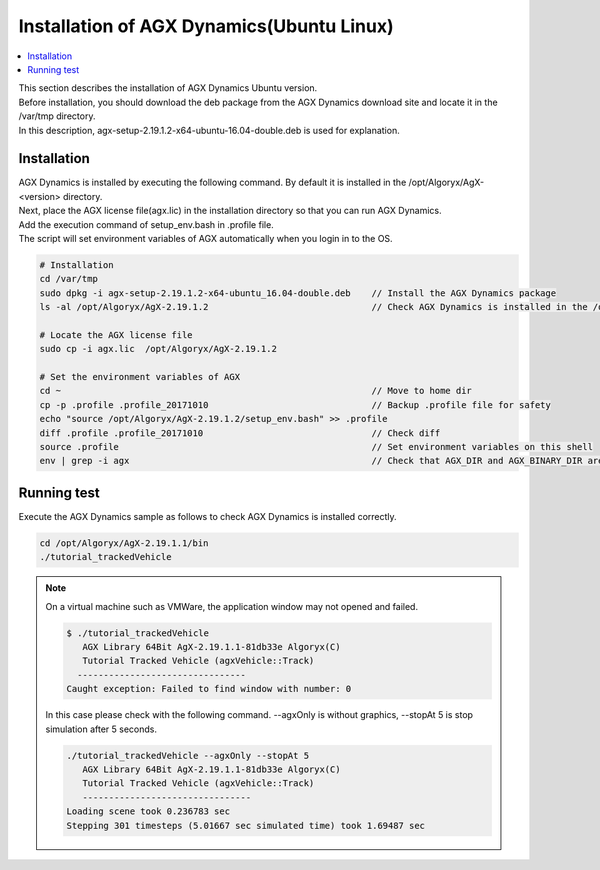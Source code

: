 
Installation of AGX Dynamics(Ubuntu Linux)
================================================

.. contents::
   :local:
   :depth: 1

| This section describes the installation of AGX Dynamics Ubuntu version.
| Before installation, you should download the deb package from the AGX Dynamics download site and locate it in the /var/tmp directory.
| In this description, agx-setup-2.19.1.2-x64-ubuntu-16.04-double.deb is used for explanation.

Installation
----------------------------

| AGX Dynamics is installed by executing the following command. By default it is installed in the /opt/Algoryx/AgX-<version> directory.
| Next, place the AGX license file(agx.lic) in the installation directory so that you can run AGX Dynamics.
| Add the execution command of setup_env.bash in .profile file.
| The script will set environment variables of AGX automatically when you login in to the OS.

.. code-block:: txt

   # Installation
   cd /var/tmp
   sudo dpkg -i agx-setup-2.19.1.2-x64-ubuntu_16.04-double.deb    // Install the AGX Dynamics package
   ls -al /opt/Algoryx/AgX-2.19.1.2                               // Check AGX Dynamics is installed in the /opt/Alogrxy directory

   # Locate the AGX license file
   sudo cp -i agx.lic  /opt/Algoryx/AgX-2.19.1.2

   # Set the environment variables of AGX
   cd ~                                                           // Move to home dir
   cp -p .profile .profile_20171010                               // Backup .profile file for safety
   echo "source /opt/Algoryx/AgX-2.19.1.2/setup_env.bash" >> .profile
   diff .profile .profile_20171010                                // Check diff
   source .profile                                                // Set environment variables on this shell
   env | grep -i agx                                              // Check that AGX_DIR and AGX_BINARY_DIR are sat correctly


Running test
----------------------------

Execute the AGX Dynamics sample as follows to check AGX Dynamics is installed correctly.

.. code-block:: txt

   cd /opt/Algoryx/AgX-2.19.1.1/bin
   ./tutorial_trackedVehicle


.. note::
   On a virtual machine such as VMWare, the application window may not opened and failed.

   .. code-block:: txt

      $ ./tutorial_trackedVehicle
         AGX Library 64Bit AgX-2.19.1.1-81db33e Algoryx(C)
         Tutorial Tracked Vehicle (agxVehicle::Track)
        --------------------------------
      Caught exception: Failed to find window with number: 0
   ..

   In this case please check with the following command. --agxOnly is without graphics, --stopAt 5 is stop simulation after 5 seconds.

   .. code-block:: txt

      ./tutorial_trackedVehicle --agxOnly --stopAt 5
         AGX Library 64Bit AgX-2.19.1.1-81db33e Algoryx(C)
         Tutorial Tracked Vehicle (agxVehicle::Track)
         --------------------------------
      Loading scene took 0.236783 sec
      Stepping 301 timesteps (5.01667 sec simulated time) took 1.69487 sec
